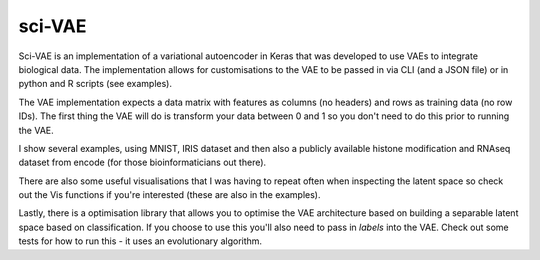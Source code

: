 *******
sci-VAE
*******


Sci-VAE is an implementation of a variational autoencoder in Keras that was developed to use VAEs to integrate
biological data. The implementation allows for customisations to the VAE to be passed in via CLI (and a JSON file) or
in python and R scripts (see examples).

The VAE implementation expects a data matrix with features as columns (no headers) and rows as training data (no row IDs).
The first thing the VAE will do is transform your data between 0 and 1 so you don't need to do this prior to running the
VAE.

I show several examples, using MNIST, IRIS dataset and then also a publicly available histone modification and RNAseq
dataset from encode (for those bioinformaticians out there).

There are also some useful visualisations that I was having to repeat often when inspecting the latent space so check
out the Vis functions if you're interested (these are also in the examples).

Lastly, there is a optimisation library that allows you to optimise the VAE architecture based on building a separable
latent space based on classification. If you choose to use this you'll also need to pass in *labels* into the VAE. Check
out some tests for how to run this - it uses an evolutionary algorithm.
